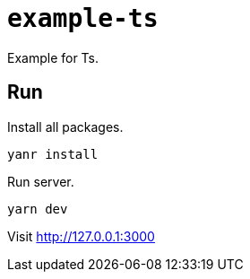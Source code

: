 = `example-ts`

Example for Ts.

== Run

Install all packages.

[source,shell script]
----
yanr install
----

Run server.

[source,shell script]
----
yarn dev
----

Visit http://127.0.0.1:3000

